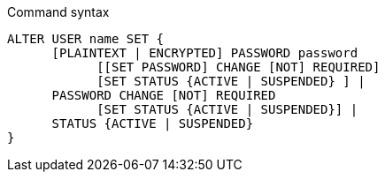 .Command syntax
[source, cypher]
-----
ALTER USER name SET {
      [PLAINTEXT | ENCRYPTED] PASSWORD password
            [[SET PASSWORD] CHANGE [NOT] REQUIRED]
            [SET STATUS {ACTIVE | SUSPENDED} ] |
      PASSWORD CHANGE [NOT] REQUIRED
            [SET STATUS {ACTIVE | SUSPENDED}] |
      STATUS {ACTIVE | SUSPENDED}
}
-----
